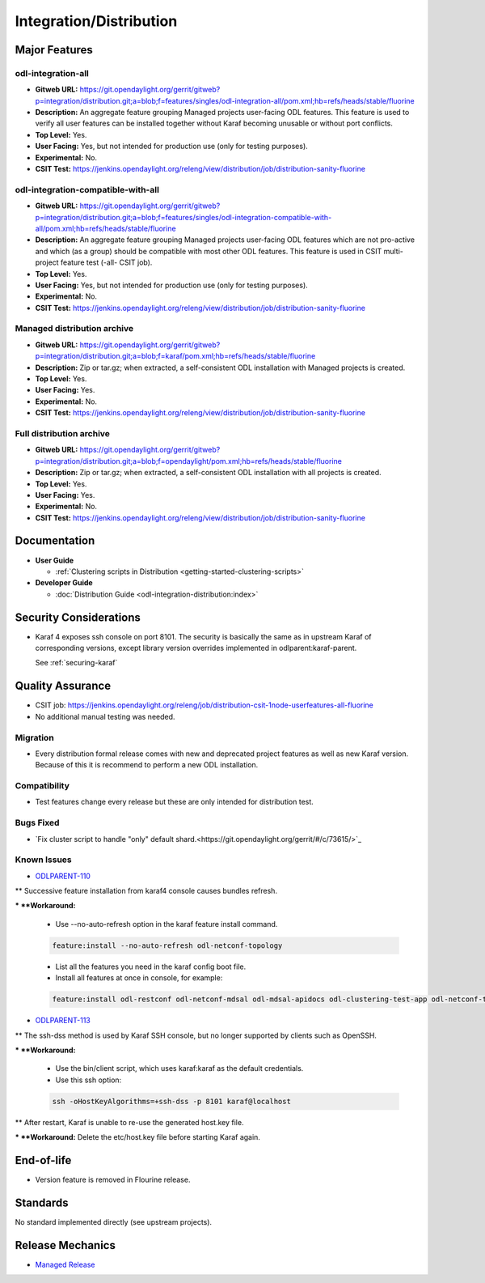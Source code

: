 ========================
Integration/Distribution
========================

Major Features
==============

odl-integration-all
-------------------

* **Gitweb URL:** https://git.opendaylight.org/gerrit/gitweb?p=integration/distribution.git;a=blob;f=features/singles/odl-integration-all/pom.xml;hb=refs/heads/stable/fluorine
* **Description:** An aggregate feature grouping Managed projects user-facing ODL features.
  This feature is used to verify all user features can be installed together without Karaf
  becoming unusable or without port conflicts.
* **Top Level:** Yes.
* **User Facing:** Yes, but not intended for production use (only for testing purposes).
* **Experimental:** No.
* **CSIT Test:** https://jenkins.opendaylight.org/releng/view/distribution/job/distribution-sanity-fluorine

odl-integration-compatible-with-all
-----------------------------------

* **Gitweb URL:** https://git.opendaylight.org/gerrit/gitweb?p=integration/distribution.git;a=blob;f=features/singles/odl-integration-compatible-with-all/pom.xml;hb=refs/heads/stable/fluorine
* **Description:** An aggregate feature grouping Managed projects user-facing ODL features
  which are not pro-active and which (as a group) should be compatible with most other ODL features.
  This feature is used in CSIT multi-project feature test (-all- CSIT job).
* **Top Level:** Yes.
* **User Facing:** Yes, but not intended for production use (only for testing purposes).
* **Experimental:** No.
* **CSIT Test:** https://jenkins.opendaylight.org/releng/view/distribution/job/distribution-sanity-fluorine

Managed distribution archive
----------------------------
* **Gitweb URL:** https://git.opendaylight.org/gerrit/gitweb?p=integration/distribution.git;a=blob;f=karaf/pom.xml;hb=refs/heads/stable/fluorine
* **Description:** Zip or tar.gz; when extracted, a self-consistent ODL installation with Managed projects is created.
* **Top Level:** Yes.
* **User Facing:** Yes.
* **Experimental:** No.
* **CSIT Test:** https://jenkins.opendaylight.org/releng/view/distribution/job/distribution-sanity-fluorine

Full distribution archive
----------------------------
* **Gitweb URL:** https://git.opendaylight.org/gerrit/gitweb?p=integration/distribution.git;a=blob;f=opendaylight/pom.xml;hb=refs/heads/stable/fluorine
* **Description:** Zip or tar.gz; when extracted, a self-consistent ODL installation with all projects is created.
* **Top Level:** Yes.
* **User Facing:** Yes.
* **Experimental:** No.
* **CSIT Test:** https://jenkins.opendaylight.org/releng/view/distribution/job/distribution-sanity-fluorine

Documentation
=============

* **User Guide**

  * :ref:`Clustering scripts in Distribution <getting-started-clustering-scripts>`

* **Developer Guide**

  * :doc:`Distribution Guide <odl-integration-distribution:index>`

Security Considerations
=======================

* Karaf 4 exposes ssh console on port 8101.
  The security is basically the same as in upstream Karaf of corresponding versions,
  except library version overrides implemented in odlparent:karaf-parent.

  See :ref:`securing-karaf`

Quality Assurance
=================

* CSIT job: https://jenkins.opendaylight.org/releng/job/distribution-csit-1node-userfeatures-all-fluorine
* No additional manual testing was needed.

Migration
---------

* Every distribution formal release comes with new and deprecated project features as well
  as new Karaf version. Because of this it is recommend to perform a new ODL installation.

Compatibility
-------------

* Test features change every release but these are only intended for distribution test.

Bugs Fixed
----------

* `Fix cluster script to handle "only" default shard.<https://git.opendaylight.org/gerrit/#/c/73615/>`_

Known Issues
------------

* `ODLPARENT-110 <https://jira.opendaylight.org/browse/ODLPARENT-110>`_

** Successive feature installation from karaf4 console causes bundles refresh.

*** **Workaround:**

  * Use --no-auto-refresh option in the karaf feature install command.

  .. code:: bash

    feature:install --no-auto-refresh odl-netconf-topology

  * List all the features you need in the karaf config boot file.
  * Install all features at once in console, for example:

  .. code:: bash

    feature:install odl-restconf odl-netconf-mdsal odl-mdsal-apidocs odl-clustering-test-app odl-netconf-topology

* `ODLPARENT-113 <https://jira.opendaylight.org/browse/ODLPARENT-113>`_

** The ssh-dss method is used by Karaf SSH console, but no longer supported by clients such as OpenSSH.

*** **Workaround:**

  * Use the bin/client script, which uses karaf:karaf as the default credentials.
  * Use this ssh option:

  .. code:: bash

    ssh -oHostKeyAlgorithms=+ssh-dss -p 8101 karaf@localhost

** After restart, Karaf is unable to re-use the generated host.key file.

*** **Workaround:** Delete the etc/host.key file before starting Karaf again.

End-of-life
===========

* Version feature is removed in Flourine release.

Standards
=========

No standard implemented directly (see upstream projects).

Release Mechanics
=================

* `Managed Release <managed-release>`_

